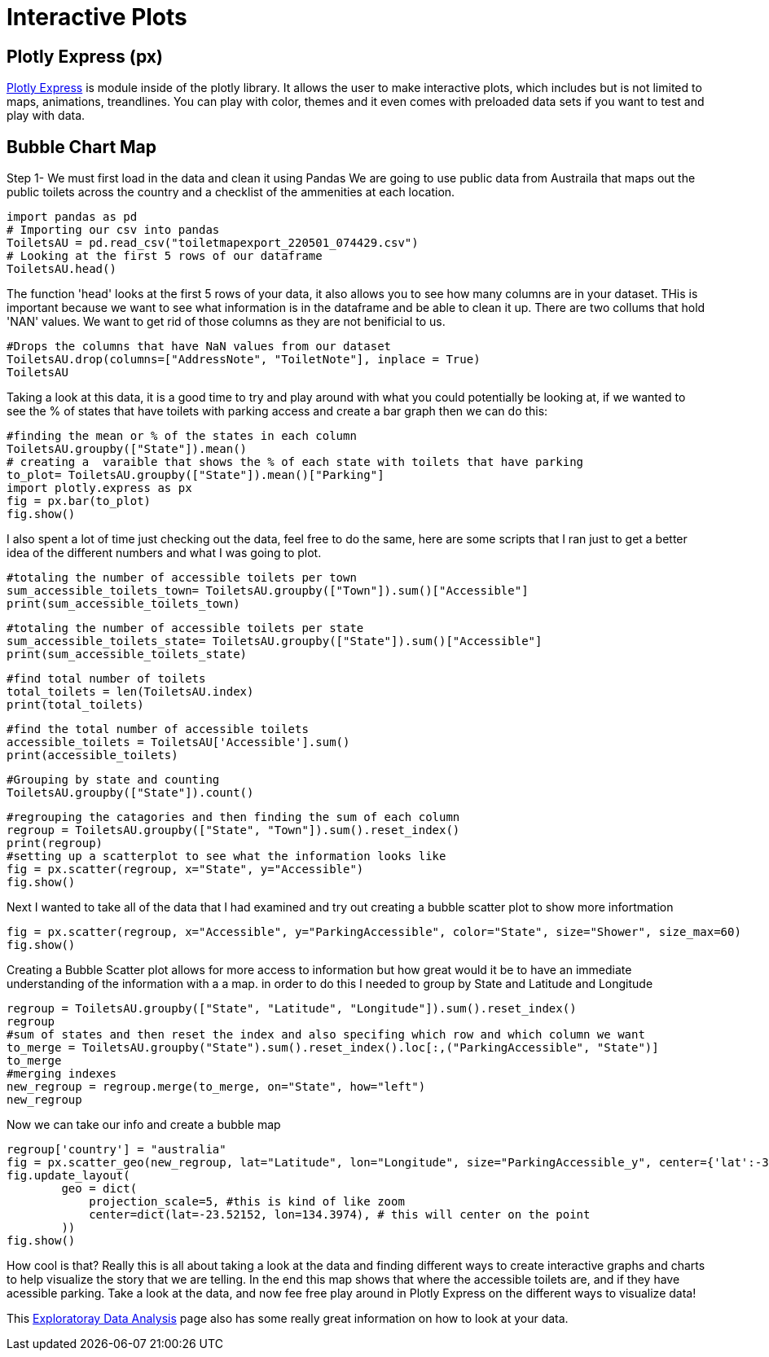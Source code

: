 = Interactive Plots

== Plotly Express (px)

https://plotly.com/python/plotly-express/[Plotly Express] is module inside of the plotly library.
It allows the user to make interactive plots, which includes but is not limited to maps, animations, treandlines. You can play with color, themes and it even comes with preloaded data sets if you want to test and play with data. 

== Bubble Chart Map

Step 1- We must first load in the data and clean it using Pandas 
We are going to use public data from Austraila that maps out the public toilets across the country and a checklist of the ammenities at each location. 

[source,python]
import pandas as pd
# Importing our csv into pandas
ToiletsAU = pd.read_csv("toiletmapexport_220501_074429.csv")
# Looking at the first 5 rows of our dataframe 
ToiletsAU.head()

The function 'head' looks at the first 5 rows of your data, it also allows you to see how many columns are in your dataset. THis is important because we want to see what information is in the dataframe and be able to clean it up. 
There are two collums that hold 'NAN' values. We want to get rid of those columns as they are not benificial to us. 

[source, python]
#Drops the columns that have NaN values from our dataset
ToiletsAU.drop(columns=["AddressNote", "ToiletNote"], inplace = True)
ToiletsAU

Taking a look at this data, it is a good time to try and play around with what you could potentially be looking at, if we wanted to see the % of states that have toilets with parking access and create a bar graph then we can do this:

[source,python]
#finding the mean or % of the states in each column
ToiletsAU.groupby(["State"]).mean()
# creating a  varaible that shows the % of each state with toilets that have parking
to_plot= ToiletsAU.groupby(["State"]).mean()["Parking"]
import plotly.express as px
fig = px.bar(to_plot)
fig.show()

I also spent a lot of time just checking out the data, feel free to do the same, here are some scripts that I ran just to get a better idea of the different numbers and what I was going to plot. 

[source,python]
#totaling the number of accessible toilets per town
sum_accessible_toilets_town= ToiletsAU.groupby(["Town"]).sum()["Accessible"]
print(sum_accessible_toilets_town)

[source,python]
#totaling the number of accessible toilets per state
sum_accessible_toilets_state= ToiletsAU.groupby(["State"]).sum()["Accessible"]
print(sum_accessible_toilets_state)

[source, python]
#find total number of toilets
total_toilets = len(ToiletsAU.index)
print(total_toilets)

[source,python]
#find the total number of accessible toilets
accessible_toilets = ToiletsAU['Accessible'].sum()
print(accessible_toilets)

[source,python]
#Grouping by state and counting 
ToiletsAU.groupby(["State"]).count()

[source,python]
#regrouping the catagories and then finding the sum of each column
regroup = ToiletsAU.groupby(["State", "Town"]).sum().reset_index()
print(regroup)
#setting up a scatterplot to see what the information looks like 
fig = px.scatter(regroup, x="State", y="Accessible")
fig.show()


Next I wanted to take all of the data that I had examined and try out creating a bubble scatter plot to show more infortmation
[source,python]
fig = px.scatter(regroup, x="Accessible", y="ParkingAccessible", color="State", size="Shower", size_max=60)
fig.show()


Creating a Bubble Scatter plot allows for more access to information but how great would it be to have an immediate understanding of the information with a a map. in order to do this I needed to group by State and Latitude and Longitude

[source,python]
regroup = ToiletsAU.groupby(["State", "Latitude", "Longitude"]).sum().reset_index()
regroup
#sum of states and then reset the index and also specifing which row and which column we want
to_merge = ToiletsAU.groupby("State").sum().reset_index().loc[:,("ParkingAccessible", "State")]
to_merge
#merging indexes 
new_regroup = regroup.merge(to_merge, on="State", how="left")
new_regroup

Now we can take our info and create a bubble map
[source, python]
regroup['country'] = "australia"
fig = px.scatter_geo(new_regroup, lat="Latitude", lon="Longitude", size="ParkingAccessible_y", center={'lat':-35.875892 , 'lon': 148.985187} )
fig.update_layout(
        geo = dict(
            projection_scale=5, #this is kind of like zoom
            center=dict(lat=-23.52152, lon=134.3974), # this will center on the point
        ))
fig.show()

How cool is that? Really this is all about taking a look at the data and finding different ways to create interactive graphs and charts to help visualize the story that we are telling. In the end this map shows that where the accessible toilets are, and if they have acessible parking. Take a look at the data, and now fee free play around in Plotly Express on the different ways to visualize data!

This https://the-examples-book.com/data-science-theory/eda[Exploratoray Data Analysis] page also has some really great information on how to look at your data.  


